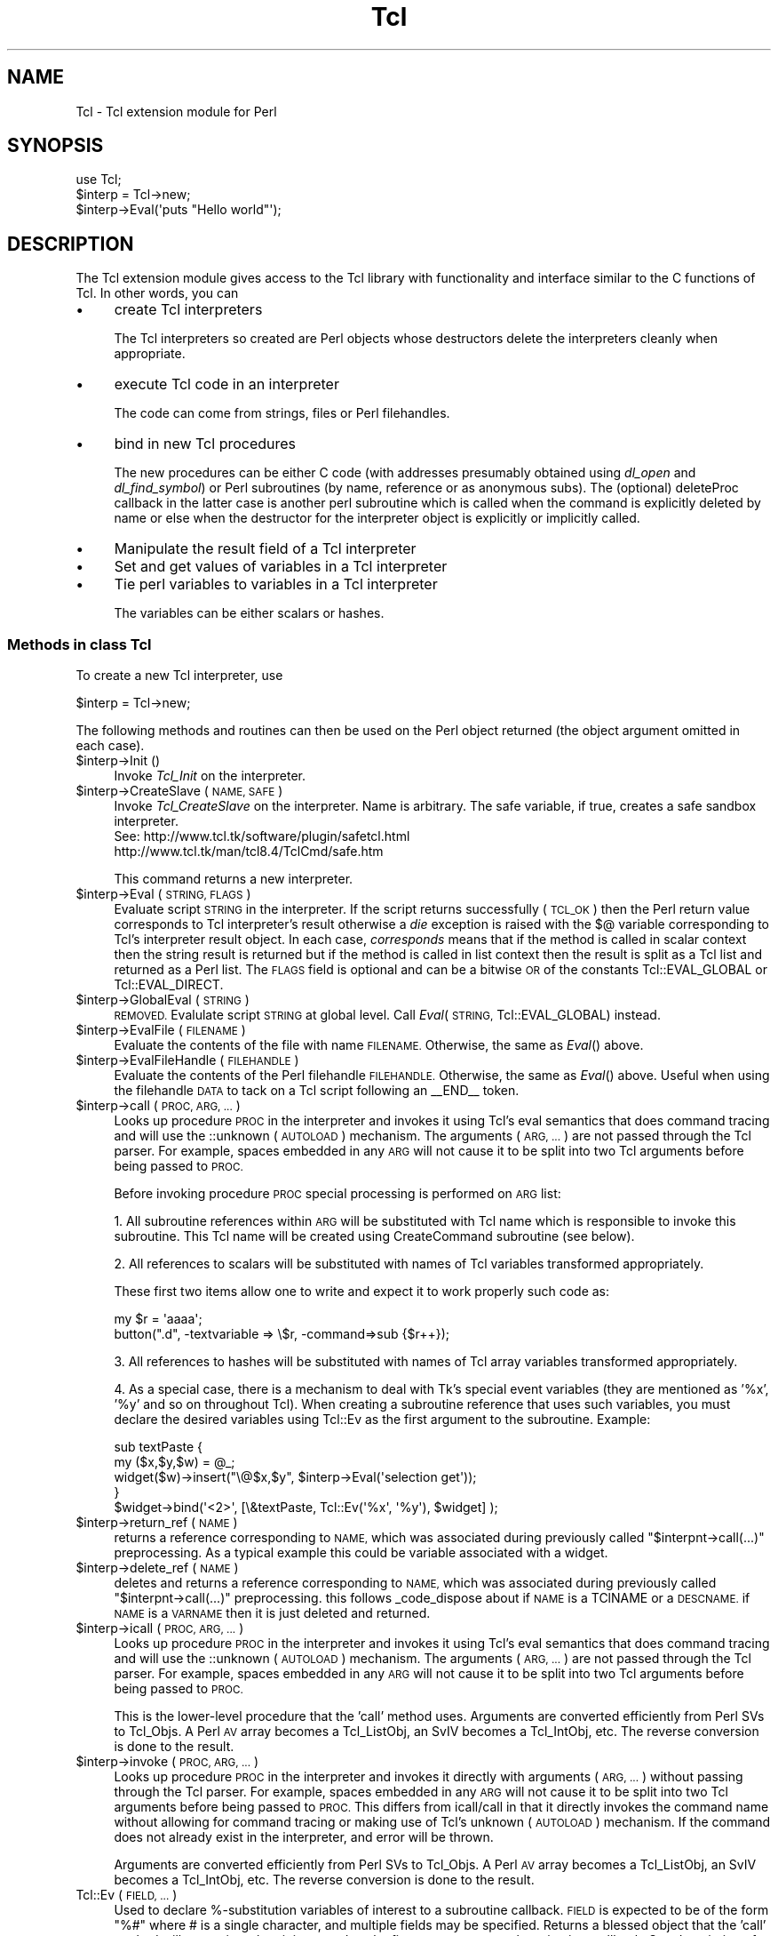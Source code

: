 .\" Automatically generated by Pod::Man 4.14 (Pod::Simple 3.40)
.\"
.\" Standard preamble:
.\" ========================================================================
.de Sp \" Vertical space (when we can't use .PP)
.if t .sp .5v
.if n .sp
..
.de Vb \" Begin verbatim text
.ft CW
.nf
.ne \\$1
..
.de Ve \" End verbatim text
.ft R
.fi
..
.\" Set up some character translations and predefined strings.  \*(-- will
.\" give an unbreakable dash, \*(PI will give pi, \*(L" will give a left
.\" double quote, and \*(R" will give a right double quote.  \*(C+ will
.\" give a nicer C++.  Capital omega is used to do unbreakable dashes and
.\" therefore won't be available.  \*(C` and \*(C' expand to `' in nroff,
.\" nothing in troff, for use with C<>.
.tr \(*W-
.ds C+ C\v'-.1v'\h'-1p'\s-2+\h'-1p'+\s0\v'.1v'\h'-1p'
.ie n \{\
.    ds -- \(*W-
.    ds PI pi
.    if (\n(.H=4u)&(1m=24u) .ds -- \(*W\h'-12u'\(*W\h'-12u'-\" diablo 10 pitch
.    if (\n(.H=4u)&(1m=20u) .ds -- \(*W\h'-12u'\(*W\h'-8u'-\"  diablo 12 pitch
.    ds L" ""
.    ds R" ""
.    ds C` ""
.    ds C' ""
'br\}
.el\{\
.    ds -- \|\(em\|
.    ds PI \(*p
.    ds L" ``
.    ds R" ''
.    ds C`
.    ds C'
'br\}
.\"
.\" Escape single quotes in literal strings from groff's Unicode transform.
.ie \n(.g .ds Aq \(aq
.el       .ds Aq '
.\"
.\" If the F register is >0, we'll generate index entries on stderr for
.\" titles (.TH), headers (.SH), subsections (.SS), items (.Ip), and index
.\" entries marked with X<> in POD.  Of course, you'll have to process the
.\" output yourself in some meaningful fashion.
.\"
.\" Avoid warning from groff about undefined register 'F'.
.de IX
..
.nr rF 0
.if \n(.g .if rF .nr rF 1
.if (\n(rF:(\n(.g==0)) \{\
.    if \nF \{\
.        de IX
.        tm Index:\\$1\t\\n%\t"\\$2"
..
.        if !\nF==2 \{\
.            nr % 0
.            nr F 2
.        \}
.    \}
.\}
.rr rF
.\" ========================================================================
.\"
.IX Title "Tcl 3"
.TH Tcl 3 "2018-08-22" "perl v5.32.0" "User Contributed Perl Documentation"
.\" For nroff, turn off justification.  Always turn off hyphenation; it makes
.\" way too many mistakes in technical documents.
.if n .ad l
.nh
.SH "NAME"
Tcl \- Tcl extension module for Perl
.SH "SYNOPSIS"
.IX Header "SYNOPSIS"
.Vb 1
\&    use Tcl;
\&
\&    $interp = Tcl\->new;
\&    $interp\->Eval(\*(Aqputs "Hello world"\*(Aq);
.Ve
.SH "DESCRIPTION"
.IX Header "DESCRIPTION"
The Tcl extension module gives access to the Tcl library with
functionality and interface similar to the C functions of Tcl.
In other words, you can
.IP "\(bu" 4
create Tcl interpreters
.Sp
The Tcl interpreters so created are Perl objects whose destructors
delete the interpreters cleanly when appropriate.
.IP "\(bu" 4
execute Tcl code in an interpreter
.Sp
The code can come from strings, files or Perl filehandles.
.IP "\(bu" 4
bind in new Tcl procedures
.Sp
The new procedures can be either C code (with addresses presumably
obtained using \fIdl_open\fR and \fIdl_find_symbol\fR) or Perl subroutines
(by name, reference or as anonymous subs). The (optional) deleteProc
callback in the latter case is another perl subroutine which is called
when the command is explicitly deleted by name or else when the
destructor for the interpreter object is explicitly or implicitly called.
.IP "\(bu" 4
Manipulate the result field of a Tcl interpreter
.IP "\(bu" 4
Set and get values of variables in a Tcl interpreter
.IP "\(bu" 4
Tie perl variables to variables in a Tcl interpreter
.Sp
The variables can be either scalars or hashes.
.SS "Methods in class Tcl"
.IX Subsection "Methods in class Tcl"
To create a new Tcl interpreter, use
.PP
.Vb 1
\&    $interp = Tcl\->new;
.Ve
.PP
The following methods and routines can then be used on the Perl object
returned (the object argument omitted in each case).
.ie n .IP "$interp\->Init ()" 4
.el .IP "\f(CW$interp\fR\->Init ()" 4
.IX Item "$interp->Init ()"
Invoke \fITcl_Init\fR on the interpreter.
.ie n .IP "$interp\->CreateSlave (\s-1NAME, SAFE\s0)" 4
.el .IP "\f(CW$interp\fR\->CreateSlave (\s-1NAME, SAFE\s0)" 4
.IX Item "$interp->CreateSlave (NAME, SAFE)"
Invoke \fITcl_CreateSlave\fR on the interpreter.  Name is arbitrary.
The safe variable, if true, creates a safe sandbox interpreter.
 See: http://www.tcl.tk/software/plugin/safetcl.html
      http://www.tcl.tk/man/tcl8.4/TclCmd/safe.htm
.Sp
This command returns a new interpreter.
.ie n .IP "$interp\->Eval (\s-1STRING, FLAGS\s0)" 4
.el .IP "\f(CW$interp\fR\->Eval (\s-1STRING, FLAGS\s0)" 4
.IX Item "$interp->Eval (STRING, FLAGS)"
Evaluate script \s-1STRING\s0 in the interpreter. If the script returns
successfully (\s-1TCL_OK\s0) then the Perl return value corresponds to Tcl
interpreter's result otherwise a \fIdie\fR exception is raised with the $@
variable corresponding to Tcl's interpreter result object. In each case,
\&\fIcorresponds\fR means that if the method is called in scalar context then
the string result is returned but if the method is called in list context
then the result is split as a Tcl list and returned as a Perl list.
The \s-1FLAGS\s0 field is optional and can be a bitwise \s-1OR\s0 of the constants
Tcl::EVAL_GLOBAL or Tcl::EVAL_DIRECT.
.ie n .IP "$interp\->GlobalEval (\s-1STRING\s0)" 4
.el .IP "\f(CW$interp\fR\->GlobalEval (\s-1STRING\s0)" 4
.IX Item "$interp->GlobalEval (STRING)"
\&\s-1REMOVED.\s0  Evalulate script \s-1STRING\s0 at global level.
Call \fIEval\fR(\s-1STRING,\s0 Tcl::EVAL_GLOBAL) instead.
.ie n .IP "$interp\->EvalFile (\s-1FILENAME\s0)" 4
.el .IP "\f(CW$interp\fR\->EvalFile (\s-1FILENAME\s0)" 4
.IX Item "$interp->EvalFile (FILENAME)"
Evaluate the contents of the file with name \s-1FILENAME.\s0 Otherwise, the
same as \fIEval\fR() above.
.ie n .IP "$interp\->EvalFileHandle (\s-1FILEHANDLE\s0)" 4
.el .IP "\f(CW$interp\fR\->EvalFileHandle (\s-1FILEHANDLE\s0)" 4
.IX Item "$interp->EvalFileHandle (FILEHANDLE)"
Evaluate the contents of the Perl filehandle \s-1FILEHANDLE.\s0 Otherwise, the
same as \fIEval\fR() above. Useful when using the filehandle \s-1DATA\s0 to tack
on a Tcl script following an _\|_END_\|_ token.
.ie n .IP "$interp\->call (\s-1PROC, ARG, ...\s0)" 4
.el .IP "\f(CW$interp\fR\->call (\s-1PROC, ARG, ...\s0)" 4
.IX Item "$interp->call (PROC, ARG, ...)"
Looks up procedure \s-1PROC\s0 in the interpreter and invokes it using Tcl's eval
semantics that does command tracing and will use the ::unknown (\s-1AUTOLOAD\s0)
mechanism.  The arguments (\s-1ARG, ...\s0) are not passed through the Tcl parser.
For example, spaces embedded in any \s-1ARG\s0 will not cause it to be split into
two Tcl arguments before being passed to \s-1PROC.\s0
.Sp
Before invoking procedure \s-1PROC\s0 special processing is performed on \s-1ARG\s0 list:
.Sp
1.  All subroutine references within \s-1ARG\s0 will be substituted with Tcl name
which is responsible to invoke this subroutine. This Tcl name will be
created using CreateCommand subroutine (see below).
.Sp
2.  All references to scalars will be substituted with names of Tcl variables
transformed appropriately.
.Sp
These first two items allow one to write and expect it to work properly such
code as:
.Sp
.Vb 2
\&  my $r = \*(Aqaaaa\*(Aq;
\&  button(".d", \-textvariable => \e$r, \-command=>sub {$r++});
.Ve
.Sp
3. All references to hashes will be substituted with names of Tcl array
variables transformed appropriately.
.Sp
4.  As a special case, there is a mechanism to deal with Tk's special event
variables (they are mentioned as '%x', '%y' and so on throughout Tcl).
When creating a subroutine reference that uses such variables, you must
declare the desired variables using Tcl::Ev as the first argument to the
subroutine.  Example:
.Sp
.Vb 5
\&  sub textPaste {
\&      my ($x,$y,$w) = @_;
\&      widget($w)\->insert("\e@$x,$y", $interp\->Eval(\*(Aqselection get\*(Aq));
\&  }
\&  $widget\->bind(\*(Aq<2>\*(Aq, [\e&textPaste, Tcl::Ev(\*(Aq%x\*(Aq, \*(Aq%y\*(Aq), $widget] );
.Ve
.ie n .IP "$interp\->return_ref (\s-1NAME\s0)" 4
.el .IP "\f(CW$interp\fR\->return_ref (\s-1NAME\s0)" 4
.IX Item "$interp->return_ref (NAME)"
returns a reference corresponding to \s-1NAME,\s0 which was associated during
previously called \f(CW\*(C`$interpnt\->call(...)\*(C'\fR preprocessing. As a typical
example this could be variable associated with a widget.
.ie n .IP "$interp\->delete_ref (\s-1NAME\s0)" 4
.el .IP "\f(CW$interp\fR\->delete_ref (\s-1NAME\s0)" 4
.IX Item "$interp->delete_ref (NAME)"
deletes and returns a reference corresponding to \s-1NAME,\s0 which was associated
during previously called \f(CW\*(C`$interpnt\->call(...)\*(C'\fR preprocessing.
this follows _code_dispose about if \s-1NAME\s0 is a TClNAME or a \s-1DESCNAME.\s0
if \s-1NAME\s0 is a \s-1VARNAME\s0 then it is just deleted and returned.
.ie n .IP "$interp\->icall (\s-1PROC, ARG, ...\s0)" 4
.el .IP "\f(CW$interp\fR\->icall (\s-1PROC, ARG, ...\s0)" 4
.IX Item "$interp->icall (PROC, ARG, ...)"
Looks up procedure \s-1PROC\s0 in the interpreter and invokes it using Tcl's eval
semantics that does command tracing and will use the ::unknown (\s-1AUTOLOAD\s0)
mechanism.  The arguments (\s-1ARG, ...\s0) are not passed through the Tcl parser.
For example, spaces embedded in any \s-1ARG\s0 will not cause it to be split into
two Tcl arguments before being passed to \s-1PROC.\s0
.Sp
This is the lower-level procedure that the 'call' method uses.  Arguments
are converted efficiently from Perl SVs to Tcl_Objs.  A Perl \s-1AV\s0 array
becomes a Tcl_ListObj, an SvIV becomes a Tcl_IntObj, etc.  The reverse
conversion is done to the result.
.ie n .IP "$interp\->invoke (\s-1PROC, ARG, ...\s0)" 4
.el .IP "\f(CW$interp\fR\->invoke (\s-1PROC, ARG, ...\s0)" 4
.IX Item "$interp->invoke (PROC, ARG, ...)"
Looks up procedure \s-1PROC\s0 in the interpreter and invokes it directly with
arguments (\s-1ARG, ...\s0) without passing through the Tcl parser. For example,
spaces embedded in any \s-1ARG\s0 will not cause it to be split into two Tcl
arguments before being passed to \s-1PROC.\s0  This differs from icall/call in
that it directly invokes the command name without allowing for command
tracing or making use of Tcl's unknown (\s-1AUTOLOAD\s0) mechanism.  If the
command does not already exist in the interpreter, and error will be
thrown.
.Sp
Arguments are converted efficiently from Perl SVs to Tcl_Objs.  A Perl \s-1AV\s0
array becomes a Tcl_ListObj, an SvIV becomes a Tcl_IntObj, etc.  The
reverse conversion is done to the result.
.IP "Tcl::Ev (\s-1FIELD, ...\s0)" 4
.IX Item "Tcl::Ev (FIELD, ...)"
Used to declare %\-substitution variables of interest to a subroutine
callback.  \s-1FIELD\s0 is expected to be of the form \*(L"%#\*(R" where # is a single
character, and multiple fields may be specified.  Returns a blessed object
that the 'call' method will recognize when it is passed as the first
argument to a subroutine in a callback.  See description of 'call' method
for details.
.ie n .IP "$interp\->result ()" 4
.el .IP "\f(CW$interp\fR\->result ()" 4
.IX Item "$interp->result ()"
Returns the current Tcl interpreter result. List v. scalar context is
handled as in \fIEval\fR() above.
.ie n .IP "$interp\->CreateCommand (\s-1CMDNAME, CMDPROC, CLIENTDATA, DELETEPROC, FLAGS\s0)" 4
.el .IP "\f(CW$interp\fR\->CreateCommand (\s-1CMDNAME, CMDPROC, CLIENTDATA, DELETEPROC, FLAGS\s0)" 4
.IX Item "$interp->CreateCommand (CMDNAME, CMDPROC, CLIENTDATA, DELETEPROC, FLAGS)"
Binds a new procedure named \s-1CMDNAME\s0 into the interpreter. The
\&\s-1CLIENTDATA\s0 and \s-1DELETEPROC\s0 arguments are optional. There are two cases:
.Sp
(1) \s-1CMDPROC\s0 is the address of a C function
.Sp
(presumably obtained using \fIdl_open\fR and \fIdl_find_symbol\fR. In this case
\&\s-1CLIENTDATA\s0 and \s-1DELETEPROC\s0 are taken to be raw data of the ClientData and
deleteProc field presumably obtained in a similar way.
.Sp
(2) \s-1CMDPROC\s0 is a Perl subroutine
.Sp
(either a sub name, a sub reference or an anonymous sub). In this case
\&\s-1CLIENTDATA\s0 can be any perl scalar (e.g. a ref to some other data) and
\&\s-1DELETEPROC\s0 must be a perl sub too. When \s-1CMDNAME\s0 is invoked in the Tcl
interpreter, the arguments passed to the Perl sub \s-1CMDPROC\s0 are
.Sp
.Vb 1
\&    (CLIENTDATA, INTERP, LIST)
.Ve
.Sp
where \s-1INTERP\s0 is a Perl object for the Tcl interpreter which called out
and \s-1LIST\s0 is a Perl list of the arguments \s-1CMDNAME\s0 was called with.
If the 1\-bit of \s-1FLAGS\s0 is set then the 3 first arguments on the call
to \s-1CMDPROC\s0 are suppressed.
As usual in Tcl, the first element of the list is \s-1CMDNAME\s0 itself.
When \s-1CMDNAME\s0 is deleted from the interpreter (either explicitly with
\&\fIDeleteCommand\fR or because the destructor for the interpreter object
is called), it is passed the single argument \s-1CLIENTDATA.\s0
.ie n .IP "$interp\->DeleteCommand (\s-1CMDNAME\s0)" 4
.el .IP "\f(CW$interp\fR\->DeleteCommand (\s-1CMDNAME\s0)" 4
.IX Item "$interp->DeleteCommand (CMDNAME)"
Deletes command \s-1CMDNAME\s0 from the interpreter. If the command was created
with a \s-1DELETEPROC\s0 (see \fICreateCommand\fR above), then it is invoked at
this point. When a Tcl interpreter object is destroyed either explicitly
or implicitly, an implicit \fIDeleteCommand\fR happens on all its currently
registered commands.
.ie n .IP "(\s-1TCLNAME,GENCODE\s0) = $interp\->create_tcl_sub(\s-1CODEREF, EVENTS, TCLNAME, DESCRNAME\s0)" 4
.el .IP "(\s-1TCLNAME,GENCODE\s0) = \f(CW$interp\fR\->create_tcl_sub(\s-1CODEREF, EVENTS, TCLNAME, DESCRNAME\s0)" 4
.IX Item "(TCLNAME,GENCODE) = $interp->create_tcl_sub(CODEREF, EVENTS, TCLNAME, DESCRNAME)"
Creates a \s-1COMMAND\s0 called \s-1TCLNAME\s0 calling \s-1CODEREF\s0 in the interpreter \f(CW$interp\fR,
and adds it to the internal tracking structure.
\&\s-1DESCRNAME\s0 and \s-1TCLNAME\s0 should not begin
with =
or @
or ::perl::
to avoid colisions
If \s-1TCLNAME IS\s0 blank or undef, it is constructed from the \s-1CODEREF\s0 address.
\&\s-1GENCODE\s0 starts as \s-1TCLNAME\s0 but gets @$EVENTS which can contain \f(CW%vars\fR joined to it.
.Sp
\&\s-1TCLNAME\s0 and \s-1DESCRNAME\s0 get stored in an internal structure,
and can be used to purge things fRom the command table via code_destroy or \f(CW$interp\fR\->delete_ref;
.Sp
Returns (\s-1TCLNAME,GENCODE\s0).
if you are creating code refs with this you can continue to use the same coderef and it will be converted on each call.
but if you save \s-1GENCODE,\s0 you can replace the anon-coderef call in the tcl command with \s-1GENCODE.\s0
.Sp
for instance
.Sp
.Vb 1
\&  $interp\->call(\*(AqFILEEVENT\*(Aq,$fileref,WRITABLE=>sub {...});
.Ve
.Sp
can be replaced by
.Sp
.Vb 2
\&  my ($tclcode,$gencode)=$interp\->create_tcl_sub(sub{...}, EVENTS, TCLNAME, DESCRNAME);
\&  $interp\->call(\*(AqFILEEVENT\*(Aq,$gencode,WRITABLE=>$gencode);
.Ve
.Sp
or
.Sp
.Vb 2
\&  my $sub=sub{....};
\&  $interp\->call(\*(AqFILEEVENT\*(Aq,$fileref,WRITABLE=>$sub);
.Ve
.Sp
can be replaced by
.Sp
.Vb 2
\&  my ($tclcode,$gencode)=$interp\->create_tcl_sub($sub, EVENTS, TCLNAME, DESCRNAME);
\&  $interp\->call(\*(AqFILEEVENT\*(Aq,$gencode,WRITABLE=>$gencode);
.Ve
.Sp
although
.Sp
.Vb 1
\&  $interp\->call(\*(AqFILEEVENT\*(Aq,$fileref,WRITABLE=>$sub);
.Ve
.Sp
will stil work fine too.
.Sp
Then you later call
.Sp
.Vb 1
\&  $interp\->delete_ref($tclname);
.Ve
.Sp
when you are finished with that sub to clean it from the internal tracking and command table.
This means no automatic cleanup will occur on the sub{...} or \f(CW$sub\fR
.Sp
And after the destroy inside Tcl any triggering writable on \f(CW$fileref\fR will fail as well.
so it should be replaced first via
  \f(CW$interp\fR\->call('\s-1FILEEVENT\s0',$fileref,WRITABLE=>'');
.IP "(\s-1CODEREF\s0) = Tcl::_code_dispose(\s-1NAME\s0)" 4
.IX Item "(CODEREF) = Tcl::_code_dispose(NAME)"
Purges the internal table of a \s-1NAME\s0
and may initiate destruction of something created thru call or create_tcl_sub
.Sp
\&\s-1TCLNAME\s0 and \s-1DESCRNAME\s0 get stored in an internal structure,
and can be used to purge things form the command table.
calling _code_dispose on a \s-1TCLNAME\s0 retruned from create_tcl_sub removes all use instances and purges the command table.
calling _code_dispose on a \s-1DESCRNAME\s0 passed to create_tcl_sub removes only that instace
Code used in a \s-1DESCRNAME\s0 may be used in other places as well,
only when the last usage is purged does the entry get purged from the command table
.Sp
While the internal tracking structure saves the \s-1INTERP\s0 the code was added to,
it itself does not keep things separated by \s-1INTERP,
A TCLNAME\s0 or DESCRNAMe can only exist in one \s-1INTERP\s0 at a time,
using a new \s-1INTERP\s0 just causes the one in the last \s-1INTERP\s0 to disappear,
and probably end up with the Tcl code getting deleted
.Sp
Returns (\s-1CODEREF\s0), this is the original coderef
.ie n .IP "$interp\->SetResult (\s-1STRING\s0)" 4
.el .IP "\f(CW$interp\fR\->SetResult (\s-1STRING\s0)" 4
.IX Item "$interp->SetResult (STRING)"
Sets Tcl interpreter result to \s-1STRING.\s0
.ie n .IP "$interp\->AppendResult (\s-1LIST\s0)" 4
.el .IP "\f(CW$interp\fR\->AppendResult (\s-1LIST\s0)" 4
.IX Item "$interp->AppendResult (LIST)"
Appends each element of \s-1LIST\s0 to Tcl's interpreter result object.
.ie n .IP "$interp\->AppendElement (\s-1STRING\s0)" 4
.el .IP "\f(CW$interp\fR\->AppendElement (\s-1STRING\s0)" 4
.IX Item "$interp->AppendElement (STRING)"
Appends \s-1STRING\s0 to Tcl interpreter result object as an extra Tcl list element.
.ie n .IP "$interp\->ResetResult ()" 4
.el .IP "\f(CW$interp\fR\->ResetResult ()" 4
.IX Item "$interp->ResetResult ()"
Resets Tcl interpreter result.
.ie n .IP "$interp\->SplitList (\s-1STRING\s0)" 4
.el .IP "\f(CW$interp\fR\->SplitList (\s-1STRING\s0)" 4
.IX Item "$interp->SplitList (STRING)"
Splits \s-1STRING\s0 as a Tcl list. Returns a Perl list or the empty list if
there was an error (i.e. \s-1STRING\s0 was not a properly formed Tcl list).
In the latter case, the error message is left in Tcl's interpreter
result object.
.ie n .IP "$interp\->SetVar (\s-1VARNAME, VALUE, FLAGS\s0)" 4
.el .IP "\f(CW$interp\fR\->SetVar (\s-1VARNAME, VALUE, FLAGS\s0)" 4
.IX Item "$interp->SetVar (VARNAME, VALUE, FLAGS)"
The \s-1FLAGS\s0 field is optional. Sets Tcl variable \s-1VARNAME\s0 in the
interpreter to \s-1VALUE.\s0 The \s-1FLAGS\s0 argument is the usual Tcl one and
can be a bitwise \s-1OR\s0 of the constants Tcl::GLOBAL_ONLY,
Tcl::LEAVE_ERR_MSG, Tcl::APPEND_VALUE, Tcl::LIST_ELEMENT.
.ie n .IP "$interp\->SetVar2 (\s-1VARNAME1, VARNAME2, VALUE, FLAGS\s0)" 4
.el .IP "\f(CW$interp\fR\->SetVar2 (\s-1VARNAME1, VARNAME2, VALUE, FLAGS\s0)" 4
.IX Item "$interp->SetVar2 (VARNAME1, VARNAME2, VALUE, FLAGS)"
Sets the element \s-1VARNAME1\s0(\s-1VARNAME2\s0) of a Tcl array to \s-1VALUE.\s0 The optional
argument \s-1FLAGS\s0 behaves as in \fISetVar\fR above.
.ie n .IP "$interp\->GetVar (\s-1VARNAME, FLAGS\s0)" 4
.el .IP "\f(CW$interp\fR\->GetVar (\s-1VARNAME, FLAGS\s0)" 4
.IX Item "$interp->GetVar (VARNAME, FLAGS)"
Returns the value of Tcl variable \s-1VARNAME.\s0 The optional argument \s-1FLAGS\s0
behaves as in \fISetVar\fR above.
.ie n .IP "$interp\->GetVar2 (\s-1VARNAME1, VARNAME2, FLAGS\s0)" 4
.el .IP "\f(CW$interp\fR\->GetVar2 (\s-1VARNAME1, VARNAME2, FLAGS\s0)" 4
.IX Item "$interp->GetVar2 (VARNAME1, VARNAME2, FLAGS)"
Returns the value of the element \s-1VARNAME1\s0(\s-1VARNAME2\s0) of a Tcl array.
The optional argument \s-1FLAGS\s0 behaves as in \fISetVar\fR above.
.ie n .IP "$interp\->UnsetVar (\s-1VARNAME, FLAGS\s0)" 4
.el .IP "\f(CW$interp\fR\->UnsetVar (\s-1VARNAME, FLAGS\s0)" 4
.IX Item "$interp->UnsetVar (VARNAME, FLAGS)"
Unsets Tcl variable \s-1VARNAME.\s0 The optional argument \s-1FLAGS\s0
behaves as in \fISetVar\fR above.
.ie n .IP "$interp\->UnsetVar2 (\s-1VARNAME1, VARNAME2, FLAGS\s0)" 4
.el .IP "\f(CW$interp\fR\->UnsetVar2 (\s-1VARNAME1, VARNAME2, FLAGS\s0)" 4
.IX Item "$interp->UnsetVar2 (VARNAME1, VARNAME2, FLAGS)"
Unsets the element \s-1VARNAME1\s0(\s-1VARNAME2\s0) of a Tcl array.
The optional argument \s-1FLAGS\s0 behaves as in \fISetVar\fR above.
.SS "Command table cleanup"
.IX Subsection "Command table cleanup"
In V1.03 command table cleanup was intoduced.
This tries to keep the internal structure and command table clean.
In V1.02 and prior heavy use of sub { .. } in Tcl commands could pollute these tables
as they were never cleared. Command table cleanup tries to alieviate this.
.PP
if you call create_tcl_sub the internal reference exists until
you delete_ref or _code_dispose it, or you call create_tcl_sub with the same \s-1DESCRNAME.\s0
.PP
if the internal reference was created internaly by call(...) there are two rules
.IP "1)" 4
.IX Item "1)"
If the command is an \*(L"after\*(R" the internal references is keept at least until 1 second after the delay.
If there are still other \*(L"users\*(R" of the \s-1TCLNAME\s0 then it is not deleted until the last one goes away.
If another call with the same \s-1CODEREF\s0 happens before this,
then it will get registered as a \*(L"user\*(R" without any need to delete/recreate the tcl command first.
.IP "2)" 4
.IX Item "2)"
otherwise a \s-1DESCRNAME\s0 is created with the text sections of the command, prefaced by \*(L"=\*(R".
Like
\&\*(L"=after 1000\*(R"
or \*(L"=:.m.m add command \-command \-label Exit\*(R"
or \*(L"=::button .f3.b8 \-text conn \-command\*(R"
or \*(L"=gets sock9ac2b50\*(R"
or \*(L"=fileevent sock9827430 writable\*(R"
.Sp
the \s-1TCLCODES\s0 created for that command will be kept at least until a command with
the same \s-1DESCRNAME\s0 and containing a subroutine reference is run again.
Since many \s-1DESCRNAMES\s0 can reference the same \s-1TCLNAME\s0 only when
the last \s-1DESCRNAME\s0 referencing a \s-1TCLNAME\s0 is released is the \s-1TCLNAME\s0 purged.
.Sp
\&\s-1NOTE:\s0
Since
  \f(CW$interp\fR\->call('fileevent','sock9827430','writable');
does not contain a subroutine reference, it will not release/free the \s-1TCLNAME/DESCRNAME\s0 created by
  \f(CW$interp\fR\->call('fileevent','sock9827430','writable',sub{...});
even though that is the way you deactivate a writable/readable callback in Tcl.
.PP
Prior to V1.06 there was also a problem with the coderef never getting cleared from sas,
a refcount was kept at the \s-1PVCV\s0 that prevented it from getting garbage collected,
but that \s-1SV\s0 itself got \*(L"lost\*(R" and could never be garbage collected,
thereby also keeping anything in that codes \s-1PAD.\s0
.PP
To assist in tracking chages to the internal table and the commands table 3 trace subs were added,
set them to non-blank or non-zero to add the tracking output to \s-1SYSOUT,\s0 like this in your code:
.PP
.Vb 1
\&    sub Tcl::TRACE_SHOWCODE(){1}
.Ve
.IP "Tcl::TRACE_SHOWCODE" 4
.IX Item "Tcl::TRACE_SHOWCODE"
Display all generated Tcl code by \fBcall()\fR.
Be aware: Tkx::MainLoop runs by issuing a lot of \*(L"winfo exists .\*(R" calls, a \s-1LOT.\s0
But this is a nice way to tell what your programs are doing to Tcl.
.IP "Tcl::TRACE_CREATECOMMAND" 4
.IX Item "Tcl::TRACE_CREATECOMMAND"
Display Tcl subroutine creation by call/create_tcl_sub
.IP "Tcl::TRACE_DELETECOMMAND" 4
.IX Item "Tcl::TRACE_DELETECOMMAND"
Display Tcl subroutine deletion by cleanup/delete_ref/_code_dispose
.SS "Linking Perl and Tcl variables"
.IX Subsection "Linking Perl and Tcl variables"
You can \fItie\fR a Perl variable (scalar or hash) into class Tcl::Var
so that changes to a Tcl variable automatically \*(L"change\*(R" the value
of the Perl variable. In fact, as usual with Perl tied variables,
its current value is just fetched from the Tcl variable when needed
and setting the Perl variable triggers the setting of the Tcl variable.
.PP
To tie a Perl scalar \fI\f(CI$scalar\fI\fR to the Tcl variable \fItclscalar\fR in
interpreter \fI\f(CI$interp\fI\fR with optional flags \fI\f(CI$flags\fI\fR (see \fISetVar\fR
above), use
.PP
.Vb 1
\&        tie $scalar, "Tcl::Var", $interp, "tclscalar", $flags;
.Ve
.PP
Omit the \fI\f(CI$flags\fI\fR argument if not wanted.
.PP
To tie a Perl hash \fI\f(CI%hash\fI\fR to the Tcl array variable \fIarray\fR in
interpreter \fI\f(CI$interp\fI\fR with optional flags \fI\f(CI$flags\fI\fR
(see \fISetVar\fR above), use
.PP
.Vb 1
\&        tie %hash, "Tcl::Var", $interp, "array", $flags;
.Ve
.PP
Omit the \fI\f(CI$flags\fI\fR argument if not wanted. Any alteration to Perl
variable \fI\f(CI$hash\fI{\*(L"key\*(R"}\fR affects the Tcl variable \fIarray(key)\fR
and \fIvice versa\fR.
.SS "Accessing Perl from within Tcl"
.IX Subsection "Accessing Perl from within Tcl"
After creation of Tcl interpreter, in addition to evaluation of Tcl/Tk
commands within Perl, other way round also instantiated. Within a special
namespace \f(CW\*(C` ::perl \*(C'\fR following objects are created:
.PP
.Vb 1
\&   ::perl::Eval
.Ve
.PP
So it is possible to use Perl objects from within Tcl.
.SS "Moving Tcl/Tk around with Tcl.pm"
.IX Subsection "Moving Tcl/Tk around with Tcl.pm"
\&\s-1NOTE:\s0 explanations below is for developers managing Tcl/Tk installations
itself, users should skip this section.
.PP
In order to create Tcl/Tk application with this module, you need to make
sure that Tcl/Tk is available within visibility of this module. There are
many ways to achieve this, varying on ease of starting things up and
providing flexible moveable archived files.
.PP
Following list enumerates them, in order of increased possibility to change
location.
.IP "\(bu" 4
First method
.Sp
Install Tcl/Tk first, then install Perl module Tcl, so installed Tcl/Tk will
be used. This is most normal approach, and no care of Tcl/Tk distribution is
taken on Perl side (this is done on Tcl/Tk side)
.IP "\(bu" 4
Second method
.Sp
Copy installed Tcl/Tk binaries to some location, then install Perl module Tcl
with a special action to make Tcl.pm know of this location. This approach
makes sure that only chosen Tcl installation is used.
.IP "\(bu" 4
Third method
.Sp
During compiling Tcl Perl module, Tcl/Tk could be statically linked into
module's shared library and all other files zipped into a single archive, so
each file extracted when needed.
.Sp
To link Tcl/Tk binaries, prepare their libraries and then instruct Makefile.PL
to use these libraries in a link stage.
(\s-1TODO\s0 provide better detailed description)
.SH "Other Tcl interpreter methods"
.IX Header "Other Tcl interpreter methods"
.IP "export_to_tcl method" 2
.IX Item "export_to_tcl method"
An interpreter method, export_to_tcl, is used to expose a number of perl
subroutines and variables all at once into tcl/tk.
.Sp
\&\fBexport_to_tcl\fR takes a hash as arguments, which represents named parameters,
with following allowed values:
.RS 2
.IP "\fBnamespace\fR => '...'" 4
.IX Item "namespace => '...'"
tcl namespace, where commands and variables are to
be created, defaults to 'perl'. If '' is specified \- then global
namespace is used. A possible '::' at end is stripped.
.IP "\fBsubs\fR => { ... }" 4
.IX Item "subs => { ... }"
anonymous hash of subs to be created in Tcl, in the form /tcl name/ => /code ref/
.IP "\fBvars\fR => { ... }" 4
.IX Item "vars => { ... }"
anonymous hash of vars to be created in Tcl, in the form /tcl name/ => /code ref/
.IP "\fBsubs_from\fR => '...'" 4
.IX Item "subs_from => '...'"
a name of Perl namespace, from where all existing subroutines will be searched
and Tcl command will be created for each of them.
.IP "\fBvars_from\fR => '...'" 4
.IX Item "vars_from => '...'"
a name of Perl namespace, from where all existing variables will be searched,
and each such variable will be tied to Tcl.
.RE
.RS 2
.Sp
An example:
.Sp
.Vb 2
\&  use strict;
\&  use Tcl;
\&
\&  my $int = Tcl\->new;
\&
\&  $tcl::foo = \*(Aqqwerty\*(Aq;
\&  $int\->export_to_tcl(subs_from=>\*(Aqtcl\*(Aq,vars_from=>\*(Aqtcl\*(Aq);
\&
\&  $int\->Eval(<<\*(AqEOS\*(Aq);
\&  package require Tk
\&
\&  button .b1 \-text {a fluffy button} \-command perl::fluffy_sub
\&  button .b2 \-text {a foo button} \-command perl::foo
\&  entry .e \-textvariable perl::foo
\&  pack .b1 .b2 .e
\&  focus .b2
\&
\&  tkwait window .
\&  EOS
\&
\&  sub tcl::fluffy_sub {
\&      print "Hi, I am a fluffy sub\en";
\&  }
\&  sub tcl::foo {
\&      print "Hi, I am foo\en";
\&      $tcl::foo++;
\&  }
.Ve
.RE
.IP "\fBexport_tcl_namespace\fR" 2
.IX Item "export_tcl_namespace"
extra convenience sub, binds to tcl all subs and vars from perl \fBtcl::\fR namespace
.SH "AUTHORS"
.IX Header "AUTHORS"
.Vb 4
\& Malcolm Beattie, 23 Oct 1994
\& Vadim Konovalov, 19 May 2003
\& Jeff Hobbs, jeff (a) activestate . com, 22 Mar 2004
\& Gisle Aas, gisle (a) activestate . com, 14 Apr 2004
.Ve
.PP
Special thanks for contributions to Jan Dubois, Slaven Rezic, Paul Cochrane,
Huck Finn, Christopher Chavez, \s-1SJ\s0 Luo.
.SH "COPYRIGHT"
.IX Header "COPYRIGHT"
This program is free software; you can redistribute it and/or modify it under
the same terms as Perl itself.
.PP
See http://www.perl.com/perl/misc/Artistic.html
